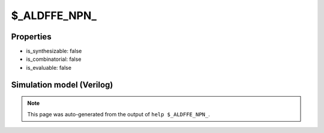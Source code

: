 $_ALDFFE_NPN_
=============

.. cell:def:: $_ALDFFE_NPN_
   :title: $_ALDFFE_NPN_

   A negative edge D-type flip-flop with positive polarity async load and negative
   polarity clock enable.
   ::
   
      Truth table:    D C L AD E | Q
                     ------------+---
                      - - 1 a  - | a
                      d \ - -  0 | d
                      - - - -  - | q
      

Properties
----------

- is_synthesizable: false
- is_combinatorial: false
- is_evaluable: false

Simulation model (Verilog)
--------------------------

.. code-block:: verilog
   :caption: simcells.v:1408

   module \$_ALDFFE_NPN_ (D, C, L, AD, E, Q);
       input D, C, L, AD, E;
       output reg Q;
       always @(negedge C or posedge L) begin
           if (L == 1)
               Q <= AD;
           else if (E == 0)
               Q <= D;
       end
   endmodule

.. note::

   This page was auto-generated from the output of
   ``help $_ALDFFE_NPN_``.
